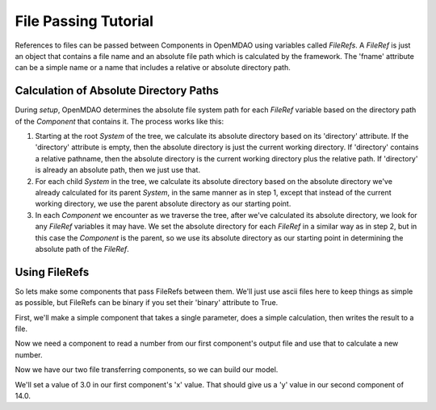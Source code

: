 File Passing Tutorial
======================

References to files can be passed between Components in OpenMDAO using variables
called `FileRefs`.  A `FileRef` is just an object that contains a file name and
an absolute file path which is calculated by the framework. The 'fname' attribute
can be a simple name or a name that includes a relative or absolute
directory path.

Calculation of Absolute Directory Paths
---------------------------------------

During `setup`, OpenMDAO determines the absolute file system path for each
`FileRef` variable based on the directory path of the `Component`
that contains it.  The process works like this:

1) Starting at the root `System` of the tree, we calculate its absolute directory
   based on its 'directory' attribute.  If the 'directory' attribute is empty,
   then the absolute directory is just the current working directory. If
   'directory' contains a relative pathname, then the absolute directory is
   the current working directory plus the relative path.  If 'directory' is
   already an absolute path, then we just use that.

2) For each child `System` in the tree, we calculate its absolute directory
   based on the absolute directory we've already calculated for its parent
   `System`, in the same manner as in step 1, except that instead of the
   current working directory, we use the parent absolute directory as our
   starting point.

3) In each `Component` we encounter as we traverse the tree, after we've
   calculated its absolute directory, we look for any `FileRef` variables
   it may have.  We set the absolute directory for each `FileRef` in a
   similar way as in step 2, but in this case the `Component` is the parent,
   so we use its absolute directory as our starting point in determining
   the absolute path of the `FileRef`.

Using FileRefs
--------------

So lets make some components that pass FileRefs between them.  We'll just use
ascii files here to keep things as simple as possible, but FileRefs can be
binary if you set their 'binary' attribute to True.

First, we'll make a simple component that takes a single parameter, does a
simple calculation, then writes the result to a file.

.. testcode:: FileRef1

    from openmdao.api import Problem, Group, Component, FileRef

    class FoutComp(Component):
        """A component that writes out a file containing a number."""

        def __init__(self):
            super(FoutComp, self).__init__()

            # add a simple parameter that we can use to calculate the
            # number we write to our output file
            self.add_param('x', 1.0)

            # add an output FileRef for our output file 'dat.out'
            self.add_output("outfile", FileRef("dat.out"))

        def solve_nonlinear(self, params, unknowns, resids):
            # do some simple calculation
            val = params['x'] * 2.0 + 1.0

            # write the new value to our output FileRef
            with unknowns['outfile'].open('w') as f:
                f.write(str(val))

Now we need a component to read a number from our first component's output
file and use that to calculate a new number.

.. testcode:: FileRef1

    class FinComp(Component):
        """A component that reads a file containing a number."""

        def __init__(self):
            super(FinComp, self).__init__()

            # here's the output we'll calculate using the number we read
            # from our input FileRef
            self.add_output('y', 1.0)

            # add an input FileRef for our input file 'dat.in'
            self.add_param("infile", FileRef("dat.in"))

        def solve_nonlinear(self, params, unknowns, resids):
            # read the number from our input FileRef
            with params['infile'].open('r') as f:
                val = float(f.read())

            # now calculate our new output value
            unknowns['y'] = val + 7.0

Now we have our two file transferring components, so we can build our model.

.. testcode:: FileRef1

    p = Problem(root=Group())
    p.root.add("outfilecomp", FoutComp())
    p.root.add("infilecomp", FinComp())

    # connect our two FileRefs together
    p.root.connect("outfilecomp.outfile", "infilecomp.infile")

    p.setup()


We'll set a value of 3.0 in our first component's 'x' value.  That should
give us a 'y' value in our second component of 14.0.

.. testcode:: FileRef1

    p['outfilecomp.x'] = 3.0

    p.run()

    print(p['infilecomp.y'])

.. testoutput:: FileRef1

    14.0
